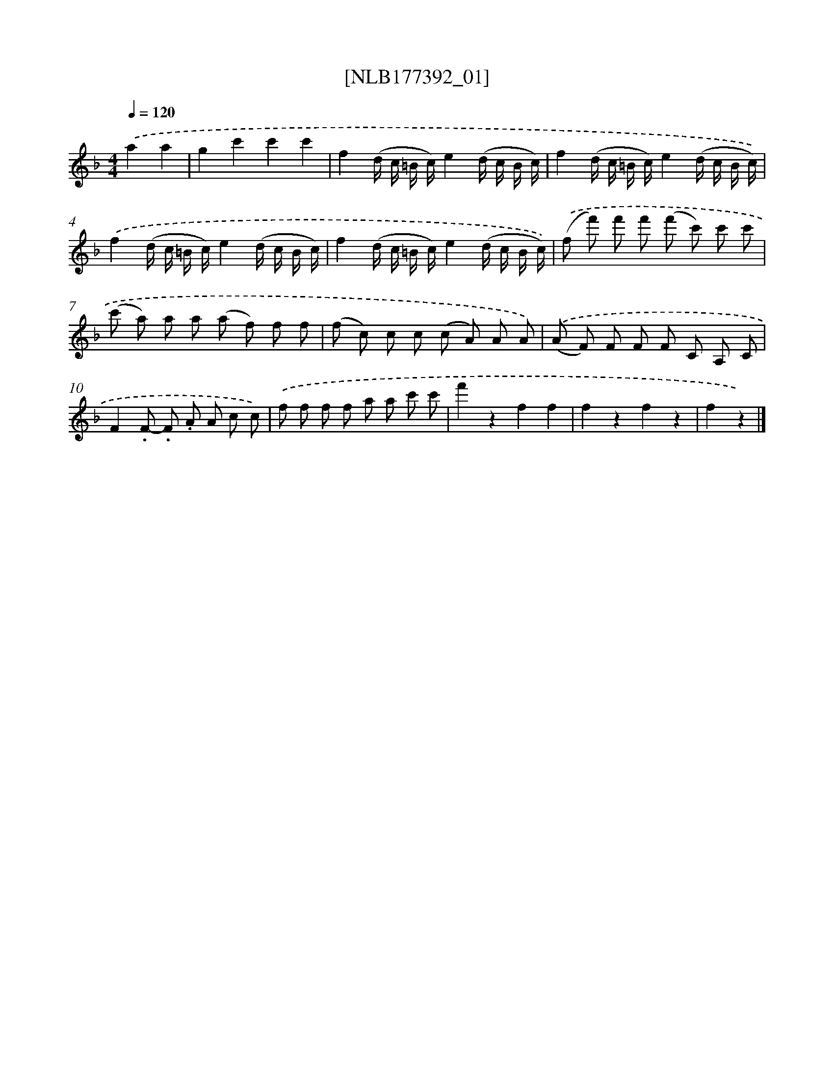 X: 13984
T: [NLB177392_01]
%%abc-version 2.0
%%abcx-abcm2ps-target-version 5.9.1 (29 Sep 2008)
%%abc-creator hum2abc beta
%%abcx-conversion-date 2018/11/01 14:37:39
%%humdrum-veritas 2723017465
%%humdrum-veritas-data 214149869
%%continueall 1
%%barnumbers 0
L: 1/8
M: 4/4
Q: 1/4=120
K: F clef=treble
.('a2a2 [I:setbarnb 1]|
g2c'2c'2c'2 |
f2(d/ c/ =B/ c/)e2(d/ c/ B/ c/) |
f2(d/ c/ =B/ c/)e2(d/ c/ B/ c/)) |
.('f2(d/ c/ =B/ c/)e2(d/ c/ B/ c/) |
f2(d/ c/ =B/ c/)e2(d/ c/ B/ c/)) |
.('(f f') f' f' (f' c') c' c' |
(c' a) a a (a f) f f |
(f c) c c (c A) A A) |
.('(A F) F F F C A, C |
F2.F- .F .A A c c) |
.('f f f f a a c' c' |
f'2z2f2f2 |
f2z2f2z2 |
f2z2) |]
